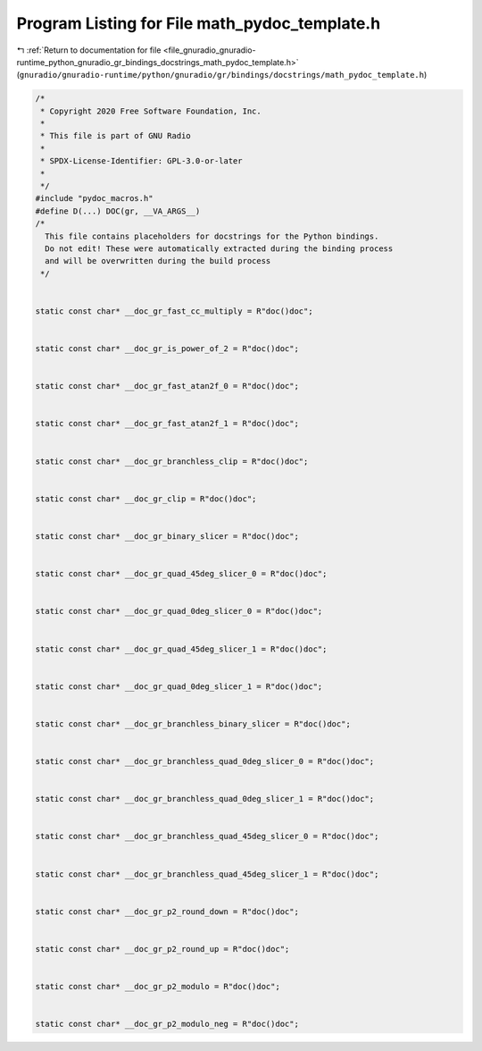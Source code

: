 
.. _program_listing_file_gnuradio_gnuradio-runtime_python_gnuradio_gr_bindings_docstrings_math_pydoc_template.h:

Program Listing for File math_pydoc_template.h
==============================================

|exhale_lsh| :ref:`Return to documentation for file <file_gnuradio_gnuradio-runtime_python_gnuradio_gr_bindings_docstrings_math_pydoc_template.h>` (``gnuradio/gnuradio-runtime/python/gnuradio/gr/bindings/docstrings/math_pydoc_template.h``)

.. |exhale_lsh| unicode:: U+021B0 .. UPWARDS ARROW WITH TIP LEFTWARDS

.. code-block:: cpp

   /*
    * Copyright 2020 Free Software Foundation, Inc.
    *
    * This file is part of GNU Radio
    *
    * SPDX-License-Identifier: GPL-3.0-or-later
    *
    */
   #include "pydoc_macros.h"
   #define D(...) DOC(gr, __VA_ARGS__)
   /*
     This file contains placeholders for docstrings for the Python bindings.
     Do not edit! These were automatically extracted during the binding process
     and will be overwritten during the build process
    */
   
   
   static const char* __doc_gr_fast_cc_multiply = R"doc()doc";
   
   
   static const char* __doc_gr_is_power_of_2 = R"doc()doc";
   
   
   static const char* __doc_gr_fast_atan2f_0 = R"doc()doc";
   
   
   static const char* __doc_gr_fast_atan2f_1 = R"doc()doc";
   
   
   static const char* __doc_gr_branchless_clip = R"doc()doc";
   
   
   static const char* __doc_gr_clip = R"doc()doc";
   
   
   static const char* __doc_gr_binary_slicer = R"doc()doc";
   
   
   static const char* __doc_gr_quad_45deg_slicer_0 = R"doc()doc";
   
   
   static const char* __doc_gr_quad_0deg_slicer_0 = R"doc()doc";
   
   
   static const char* __doc_gr_quad_45deg_slicer_1 = R"doc()doc";
   
   
   static const char* __doc_gr_quad_0deg_slicer_1 = R"doc()doc";
   
   
   static const char* __doc_gr_branchless_binary_slicer = R"doc()doc";
   
   
   static const char* __doc_gr_branchless_quad_0deg_slicer_0 = R"doc()doc";
   
   
   static const char* __doc_gr_branchless_quad_0deg_slicer_1 = R"doc()doc";
   
   
   static const char* __doc_gr_branchless_quad_45deg_slicer_0 = R"doc()doc";
   
   
   static const char* __doc_gr_branchless_quad_45deg_slicer_1 = R"doc()doc";
   
   
   static const char* __doc_gr_p2_round_down = R"doc()doc";
   
   
   static const char* __doc_gr_p2_round_up = R"doc()doc";
   
   
   static const char* __doc_gr_p2_modulo = R"doc()doc";
   
   
   static const char* __doc_gr_p2_modulo_neg = R"doc()doc";
